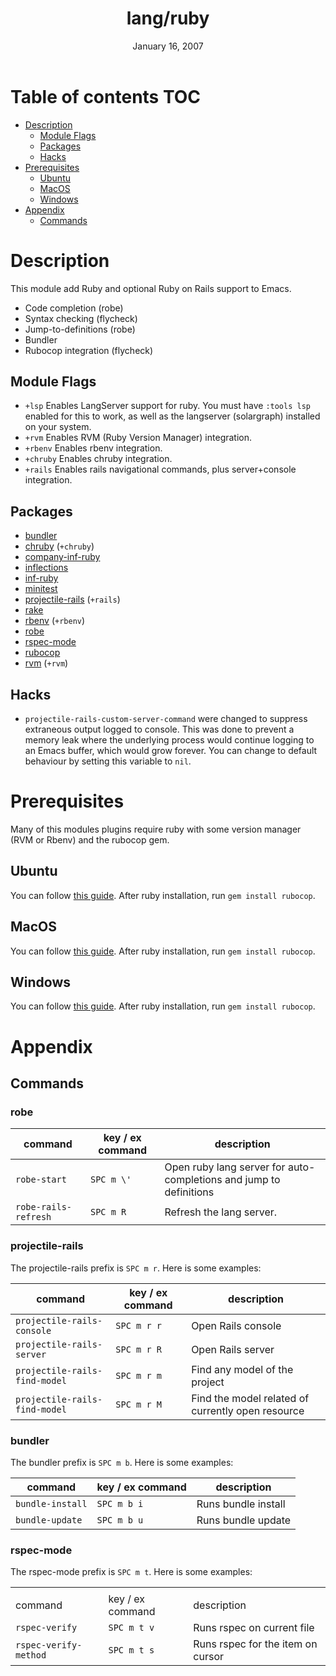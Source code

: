 #+TITLE:   lang/ruby
#+DATE:    January 16, 2007
#+SINCE:   v1.3
#+STARTUP: inlineimages

* Table of contents :TOC:
- [[#description][Description]]
  - [[#module-flags][Module Flags]]
  - [[#packages][Packages]]
  - [[#hacks][Hacks]]
- [[#prerequisites][Prerequisites]]
  - [[#ubuntu][Ubuntu]]
  - [[#macos][MacOS]]
  - [[#windows][Windows]]
- [[#appendix][Appendix]]
  - [[#commands][Commands]]

* Description
This module add Ruby and optional Ruby on Rails support to Emacs.

+ Code completion (robe)
+ Syntax checking (flycheck)
+ Jump-to-definitions (robe)
+ Bundler
+ Rubocop integration (flycheck)

** Module Flags
+ =+lsp= Enables LangServer support for ruby. You must have =:tools lsp= enabled
  for this to work, as well as the langserver (solargraph) installed on your
  system.
+ =+rvm= Enables RVM (Ruby Version Manager) integration.
+ =+rbenv= Enables rbenv integration.
+ =+chruby= Enables chruby integration.
+ =+rails= Enables rails navigational commands, plus server+console integration.

** Packages
+ [[https://github.com/endofunky/bundler.el][bundler]]
+ [[https://github.com/plexus/chruby.el][chruby]] (=+chruby=)
+ [[https://github.com/company-mode/company-inf-ruby][company-inf-ruby]]
+ [[https://github.com/eschulte/jump.el][inflections]]
+ [[https://github.com/nonsequitur/inf-ruby][inf-ruby]]
+ [[https://github.com/arthurnn/minitest-emacs][minitest]]
+ [[https://github.com/asok/projectile-rails][projectile-rails]] (=+rails=)
+ [[https://github.com/asok/rake][rake]]
+ [[https://github.com/senny/rbenv.el][rbenv]] (=+rbenv=)
+ [[https://github.com/dgutov/robe][robe]]
+ [[https://github.com/pezra/rspec-mode][rspec-mode]]
+ [[https://github.com/rubocop-hq/rubocop-emacs][rubocop]]
+ [[https://github.com/senny/rvm.el][rvm]] (=+rvm=)

** Hacks
+ =projectile-rails-custom-server-command= were changed to suppress extraneous output logged
  to console. This was done to prevent a memory leak where the underlying
  process would continue logging to an Emacs buffer, which would grow forever.  You can change to default behaviour by
  setting this variable to =nil=.

* Prerequisites
Many of this modules plugins require ruby with some version manager (RVM or
Rbenv) and the rubocop gem.

** Ubuntu
You can follow [[https://gorails.com/setup/ubuntu/18.04][this guide]]. After ruby installation, run ~gem install rubocop~.
** MacOS
You can follow [[https://gorails.com/setup/osx/10.15-catalina][this guide]]. After ruby installation, run ~gem install rubocop~.
** Windows
You can follow [[https://gorails.com/setup/windows/10][this guide]]. After ruby installation, run ~gem install rubocop~.

* Appendix
** Commands
*** robe
| command              | key / ex command | description                                                        |
|----------------------+------------------+--------------------------------------------------------------------|
| ~robe-start~         | =SPC m \'=       | Open ruby lang server for auto-completions and jump to definitions |
| ~robe-rails-refresh~ | =SPC m R=        | Refresh the lang server.                                           |

*** projectile-rails
The projectile-rails prefix is =SPC m r=.  Here is some examples:

| command                       | key / ex command | description                                       |
|-------------------------------+------------------+---------------------------------------------------|
| ~projectile-rails-console~    | =SPC m r r=      | Open Rails console                                |
| ~projectile-rails-server~     | =SPC m r R=      | Open Rails server                                 |
| ~projectile-rails-find-model~ | =SPC m r m=      | Find any model of the project                     |
| ~projectile-rails-find-model~ | =SPC m r M=      | Find the model related of currently open resource |
*** bundler
The bundler prefix is =SPC m b=.  Here is some examples:

| command          | key / ex command | description         |
|------------------+------------------+---------------------|
| ~bundle-install~ | =SPC m b i=      | Runs bundle install |
| ~bundle-update~  | =SPC m b u=      | Runs bundle update  |
*** rspec-mode
The rspec-mode prefix is =SPC m t=.  Here is some examples:
|                       |                  |                                   |
| command               | key / ex command | description                       |
|-----------------------+------------------+-----------------------------------|
| ~rspec-verify~        | =SPC m t v=      | Runs rspec on current file        |
| ~rspec-verify-method~ | =SPC m t s=      | Runs rspec for the item on cursor |

